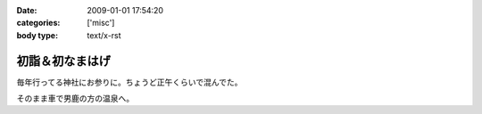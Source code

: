 :date: 2009-01-01 17:54:20
:categories: ['misc']
:body type: text/x-rst

===============
初詣＆初なまはげ
===============

毎年行ってる神社にお参りに。ちょうど正午くらいで混んでた。

そのまま車で男鹿の方の温泉へ。


.. :extend type: text/html
.. :extend:
